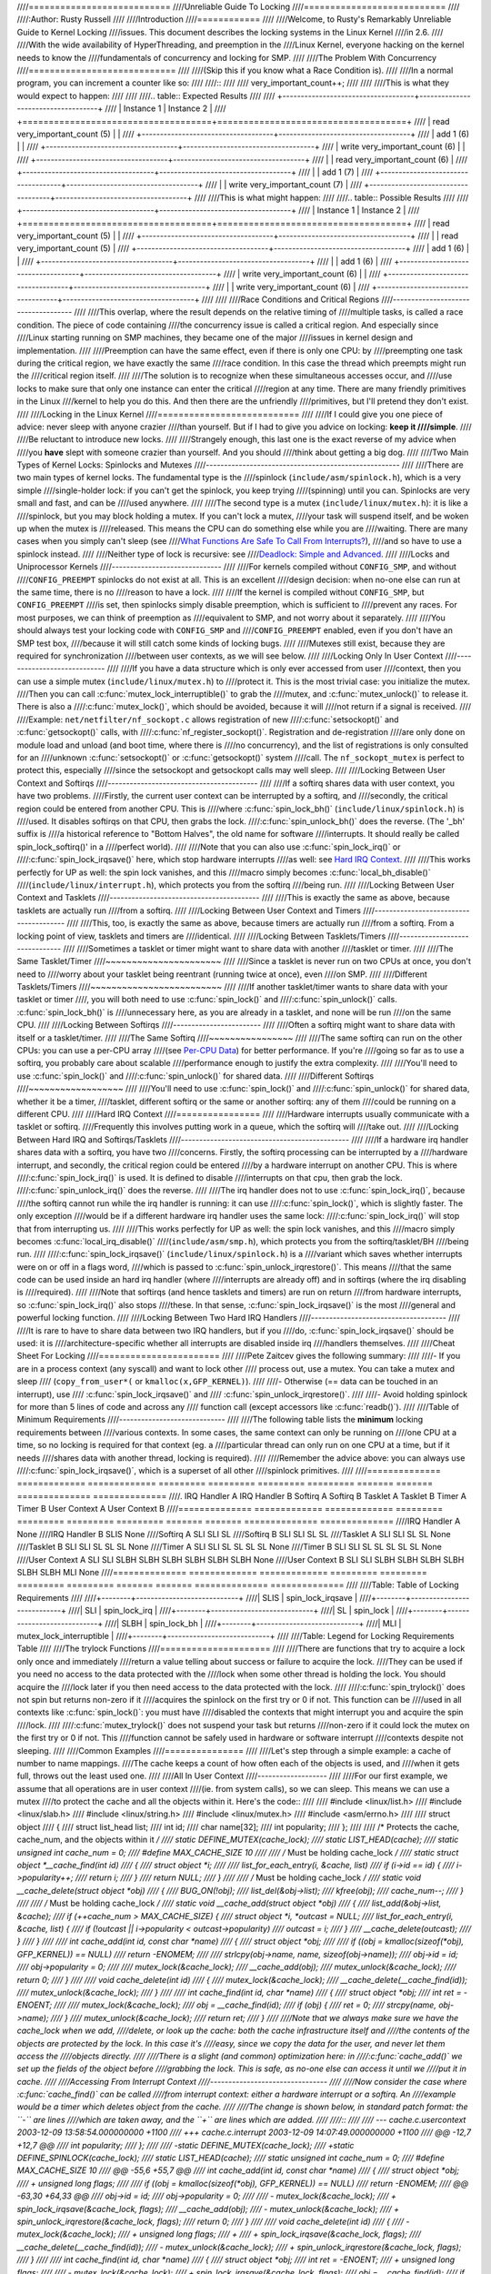 ////===========================
////Unreliable Guide To Locking
////===========================
////
////:Author: Rusty Russell
////
////Introduction
////============
////
////Welcome, to Rusty's Remarkably Unreliable Guide to Kernel Locking
////issues. This document describes the locking systems in the Linux Kernel
////in 2.6.
////
////With the wide availability of HyperThreading, and preemption in the
////Linux Kernel, everyone hacking on the kernel needs to know the
////fundamentals of concurrency and locking for SMP.
////
////The Problem With Concurrency
////============================
////
////(Skip this if you know what a Race Condition is).
////
////In a normal program, you can increment a counter like so:
////
////::
////
////          very_important_count++;
////
////
////This is what they would expect to happen:
////
////
////.. table:: Expected Results
////
////  +------------------------------------+------------------------------------+
////  | Instance 1                         | Instance 2                         |
////  +====================================+====================================+
////  | read very_important_count (5)      |                                    |
////  +------------------------------------+------------------------------------+
////  | add 1 (6)                          |                                    |
////  +------------------------------------+------------------------------------+
////  | write very_important_count (6)     |                                    |
////  +------------------------------------+------------------------------------+
////  |                                    | read very_important_count (6)      |
////  +------------------------------------+------------------------------------+
////  |                                    | add 1 (7)                          |
////  +------------------------------------+------------------------------------+
////  |                                    | write very_important_count (7)     |
////  +------------------------------------+------------------------------------+
////
////This is what might happen:
////
////.. table:: Possible Results
////
////  +------------------------------------+------------------------------------+
////  | Instance 1                         | Instance 2                         |
////  +====================================+====================================+
////  | read very_important_count (5)      |                                    |
////  +------------------------------------+------------------------------------+
////  |                                    | read very_important_count (5)      |
////  +------------------------------------+------------------------------------+
////  | add 1 (6)                          |                                    |
////  +------------------------------------+------------------------------------+
////  |                                    | add 1 (6)                          |
////  +------------------------------------+------------------------------------+
////  | write very_important_count (6)     |                                    |
////  +------------------------------------+------------------------------------+
////  |                                    | write very_important_count (6)     |
////  +------------------------------------+------------------------------------+
////
////
////Race Conditions and Critical Regions
////------------------------------------
////
////This overlap, where the result depends on the relative timing of
////multiple tasks, is called a race condition. The piece of code containing
////the concurrency issue is called a critical region. And especially since
////Linux starting running on SMP machines, they became one of the major
////issues in kernel design and implementation.
////
////Preemption can have the same effect, even if there is only one CPU: by
////preempting one task during the critical region, we have exactly the same
////race condition. In this case the thread which preempts might run the
////critical region itself.
////
////The solution is to recognize when these simultaneous accesses occur, and
////use locks to make sure that only one instance can enter the critical
////region at any time. There are many friendly primitives in the Linux
////kernel to help you do this. And then there are the unfriendly
////primitives, but I'll pretend they don't exist.
////
////Locking in the Linux Kernel
////===========================
////
////If I could give you one piece of advice: never sleep with anyone crazier
////than yourself. But if I had to give you advice on locking: **keep it
////simple**.
////
////Be reluctant to introduce new locks.
////
////Strangely enough, this last one is the exact reverse of my advice when
////you **have** slept with someone crazier than yourself. And you should
////think about getting a big dog.
////
////Two Main Types of Kernel Locks: Spinlocks and Mutexes
////-----------------------------------------------------
////
////There are two main types of kernel locks. The fundamental type is the
////spinlock (``include/asm/spinlock.h``), which is a very simple
////single-holder lock: if you can't get the spinlock, you keep trying
////(spinning) until you can. Spinlocks are very small and fast, and can be
////used anywhere.
////
////The second type is a mutex (``include/linux/mutex.h``): it is like a
////spinlock, but you may block holding a mutex. If you can't lock a mutex,
////your task will suspend itself, and be woken up when the mutex is
////released. This means the CPU can do something else while you are
////waiting. There are many cases when you simply can't sleep (see
////`What Functions Are Safe To Call From Interrupts? <#sleeping-things>`__),
////and so have to use a spinlock instead.
////
////Neither type of lock is recursive: see
////`Deadlock: Simple and Advanced <#deadlock>`__.
////
////Locks and Uniprocessor Kernels
////------------------------------
////
////For kernels compiled without ``CONFIG_SMP``, and without
////``CONFIG_PREEMPT`` spinlocks do not exist at all. This is an excellent
////design decision: when no-one else can run at the same time, there is no
////reason to have a lock.
////
////If the kernel is compiled without ``CONFIG_SMP``, but ``CONFIG_PREEMPT``
////is set, then spinlocks simply disable preemption, which is sufficient to
////prevent any races. For most purposes, we can think of preemption as
////equivalent to SMP, and not worry about it separately.
////
////You should always test your locking code with ``CONFIG_SMP`` and
////``CONFIG_PREEMPT`` enabled, even if you don't have an SMP test box,
////because it will still catch some kinds of locking bugs.
////
////Mutexes still exist, because they are required for synchronization
////between user contexts, as we will see below.
////
////Locking Only In User Context
////----------------------------
////
////If you have a data structure which is only ever accessed from user
////context, then you can use a simple mutex (``include/linux/mutex.h``) to
////protect it. This is the most trivial case: you initialize the mutex.
////Then you can call :c:func:`mutex_lock_interruptible()` to grab the
////mutex, and :c:func:`mutex_unlock()` to release it. There is also a
////:c:func:`mutex_lock()`, which should be avoided, because it will
////not return if a signal is received.
////
////Example: ``net/netfilter/nf_sockopt.c`` allows registration of new
////:c:func:`setsockopt()` and :c:func:`getsockopt()` calls, with
////:c:func:`nf_register_sockopt()`. Registration and de-registration
////are only done on module load and unload (and boot time, where there is
////no concurrency), and the list of registrations is only consulted for an
////unknown :c:func:`setsockopt()` or :c:func:`getsockopt()` system
////call. The ``nf_sockopt_mutex`` is perfect to protect this, especially
////since the setsockopt and getsockopt calls may well sleep.
////
////Locking Between User Context and Softirqs
////-----------------------------------------
////
////If a softirq shares data with user context, you have two problems.
////Firstly, the current user context can be interrupted by a softirq, and
////secondly, the critical region could be entered from another CPU. This is
////where :c:func:`spin_lock_bh()` (``include/linux/spinlock.h``) is
////used. It disables softirqs on that CPU, then grabs the lock.
////:c:func:`spin_unlock_bh()` does the reverse. (The '_bh' suffix is
////a historical reference to "Bottom Halves", the old name for software
////interrupts. It should really be called spin_lock_softirq()' in a
////perfect world).
////
////Note that you can also use :c:func:`spin_lock_irq()` or
////:c:func:`spin_lock_irqsave()` here, which stop hardware interrupts
////as well: see `Hard IRQ Context <#hardirq-context>`__.
////
////This works perfectly for UP as well: the spin lock vanishes, and this
////macro simply becomes :c:func:`local_bh_disable()`
////(``include/linux/interrupt.h``), which protects you from the softirq
////being run.
////
////Locking Between User Context and Tasklets
////-----------------------------------------
////
////This is exactly the same as above, because tasklets are actually run
////from a softirq.
////
////Locking Between User Context and Timers
////---------------------------------------
////
////This, too, is exactly the same as above, because timers are actually run
////from a softirq. From a locking point of view, tasklets and timers are
////identical.
////
////Locking Between Tasklets/Timers
////-------------------------------
////
////Sometimes a tasklet or timer might want to share data with another
////tasklet or timer.
////
////The Same Tasklet/Timer
////~~~~~~~~~~~~~~~~~~~~~~
////
////Since a tasklet is never run on two CPUs at once, you don't need to
////worry about your tasklet being reentrant (running twice at once), even
////on SMP.
////
////Different Tasklets/Timers
////~~~~~~~~~~~~~~~~~~~~~~~~~
////
////If another tasklet/timer wants to share data with your tasklet or timer
////, you will both need to use :c:func:`spin_lock()` and
////:c:func:`spin_unlock()` calls. :c:func:`spin_lock_bh()` is
////unnecessary here, as you are already in a tasklet, and none will be run
////on the same CPU.
////
////Locking Between Softirqs
////------------------------
////
////Often a softirq might want to share data with itself or a tasklet/timer.
////
////The Same Softirq
////~~~~~~~~~~~~~~~~
////
////The same softirq can run on the other CPUs: you can use a per-CPU array
////(see `Per-CPU Data <#per-cpu>`__) for better performance. If you're
////going so far as to use a softirq, you probably care about scalable
////performance enough to justify the extra complexity.
////
////You'll need to use :c:func:`spin_lock()` and
////:c:func:`spin_unlock()` for shared data.
////
////Different Softirqs
////~~~~~~~~~~~~~~~~~~
////
////You'll need to use :c:func:`spin_lock()` and
////:c:func:`spin_unlock()` for shared data, whether it be a timer,
////tasklet, different softirq or the same or another softirq: any of them
////could be running on a different CPU.
////
////Hard IRQ Context
////================
////
////Hardware interrupts usually communicate with a tasklet or softirq.
////Frequently this involves putting work in a queue, which the softirq will
////take out.
////
////Locking Between Hard IRQ and Softirqs/Tasklets
////----------------------------------------------
////
////If a hardware irq handler shares data with a softirq, you have two
////concerns. Firstly, the softirq processing can be interrupted by a
////hardware interrupt, and secondly, the critical region could be entered
////by a hardware interrupt on another CPU. This is where
////:c:func:`spin_lock_irq()` is used. It is defined to disable
////interrupts on that cpu, then grab the lock.
////:c:func:`spin_unlock_irq()` does the reverse.
////
////The irq handler does not to use :c:func:`spin_lock_irq()`, because
////the softirq cannot run while the irq handler is running: it can use
////:c:func:`spin_lock()`, which is slightly faster. The only exception
////would be if a different hardware irq handler uses the same lock:
////:c:func:`spin_lock_irq()` will stop that from interrupting us.
////
////This works perfectly for UP as well: the spin lock vanishes, and this
////macro simply becomes :c:func:`local_irq_disable()`
////(``include/asm/smp.h``), which protects you from the softirq/tasklet/BH
////being run.
////
////:c:func:`spin_lock_irqsave()` (``include/linux/spinlock.h``) is a
////variant which saves whether interrupts were on or off in a flags word,
////which is passed to :c:func:`spin_unlock_irqrestore()`. This means
////that the same code can be used inside an hard irq handler (where
////interrupts are already off) and in softirqs (where the irq disabling is
////required).
////
////Note that softirqs (and hence tasklets and timers) are run on return
////from hardware interrupts, so :c:func:`spin_lock_irq()` also stops
////these. In that sense, :c:func:`spin_lock_irqsave()` is the most
////general and powerful locking function.
////
////Locking Between Two Hard IRQ Handlers
////-------------------------------------
////
////It is rare to have to share data between two IRQ handlers, but if you
////do, :c:func:`spin_lock_irqsave()` should be used: it is
////architecture-specific whether all interrupts are disabled inside irq
////handlers themselves.
////
////Cheat Sheet For Locking
////=======================
////
////Pete Zaitcev gives the following summary:
////
////-  If you are in a process context (any syscall) and want to lock other
////   process out, use a mutex. You can take a mutex and sleep
////   (``copy_from_user*(`` or ``kmalloc(x,GFP_KERNEL)``).
////
////-  Otherwise (== data can be touched in an interrupt), use
////   :c:func:`spin_lock_irqsave()` and
////   :c:func:`spin_unlock_irqrestore()`.
////
////-  Avoid holding spinlock for more than 5 lines of code and across any
////   function call (except accessors like :c:func:`readb()`).
////
////Table of Minimum Requirements
////-----------------------------
////
////The following table lists the **minimum** locking requirements between
////various contexts. In some cases, the same context can only be running on
////one CPU at a time, so no locking is required for that context (eg. a
////particular thread can only run on one CPU at a time, but if it needs
////shares data with another thread, locking is required).
////
////Remember the advice above: you can always use
////:c:func:`spin_lock_irqsave()`, which is a superset of all other
////spinlock primitives.
////
////============== ============= ============= ========= ========= ========= ========= ======= ======= ============== ==============
////.              IRQ Handler A IRQ Handler B Softirq A Softirq B Tasklet A Tasklet B Timer A Timer B User Context A User Context B
////============== ============= ============= ========= ========= ========= ========= ======= ======= ============== ==============
////IRQ Handler A  None
////IRQ Handler B  SLIS          None
////Softirq A      SLI           SLI           SL
////Softirq B      SLI           SLI           SL        SL
////Tasklet A      SLI           SLI           SL        SL        None
////Tasklet B      SLI           SLI           SL        SL        SL        None
////Timer A        SLI           SLI           SL        SL        SL        SL        None
////Timer B        SLI           SLI           SL        SL        SL        SL        SL      None
////User Context A SLI           SLI           SLBH      SLBH      SLBH      SLBH      SLBH    SLBH    None
////User Context B SLI           SLI           SLBH      SLBH      SLBH      SLBH      SLBH    SLBH    MLI            None
////============== ============= ============= ========= ========= ========= ========= ======= ======= ============== ==============
////
////Table: Table of Locking Requirements
////
////+--------+----------------------------+
////| SLIS   | spin_lock_irqsave          |
////+--------+----------------------------+
////| SLI    | spin_lock_irq              |
////+--------+----------------------------+
////| SL     | spin_lock                  |
////+--------+----------------------------+
////| SLBH   | spin_lock_bh               |
////+--------+----------------------------+
////| MLI    | mutex_lock_interruptible   |
////+--------+----------------------------+
////
////Table: Legend for Locking Requirements Table
////
////The trylock Functions
////=====================
////
////There are functions that try to acquire a lock only once and immediately
////return a value telling about success or failure to acquire the lock.
////They can be used if you need no access to the data protected with the
////lock when some other thread is holding the lock. You should acquire the
////lock later if you then need access to the data protected with the lock.
////
////:c:func:`spin_trylock()` does not spin but returns non-zero if it
////acquires the spinlock on the first try or 0 if not. This function can be
////used in all contexts like :c:func:`spin_lock()`: you must have
////disabled the contexts that might interrupt you and acquire the spin
////lock.
////
////:c:func:`mutex_trylock()` does not suspend your task but returns
////non-zero if it could lock the mutex on the first try or 0 if not. This
////function cannot be safely used in hardware or software interrupt
////contexts despite not sleeping.
////
////Common Examples
////===============
////
////Let's step through a simple example: a cache of number to name mappings.
////The cache keeps a count of how often each of the objects is used, and
////when it gets full, throws out the least used one.
////
////All In User Context
////-------------------
////
////For our first example, we assume that all operations are in user context
////(ie. from system calls), so we can sleep. This means we can use a mutex
////to protect the cache and all the objects within it. Here's the code::
////
////    #include <linux/list.h>
////    #include <linux/slab.h>
////    #include <linux/string.h>
////    #include <linux/mutex.h>
////    #include <asm/errno.h>
////
////    struct object
////    {
////            struct list_head list;
////            int id;
////            char name[32];
////            int popularity;
////    };
////
////    /* Protects the cache, cache_num, and the objects within it */
////    static DEFINE_MUTEX(cache_lock);
////    static LIST_HEAD(cache);
////    static unsigned int cache_num = 0;
////    #define MAX_CACHE_SIZE 10
////
////    /* Must be holding cache_lock */
////    static struct object *__cache_find(int id)
////    {
////            struct object *i;
////
////            list_for_each_entry(i, &cache, list)
////                    if (i->id == id) {
////                            i->popularity++;
////                            return i;
////                    }
////            return NULL;
////    }
////
////    /* Must be holding cache_lock */
////    static void __cache_delete(struct object *obj)
////    {
////            BUG_ON(!obj);
////            list_del(&obj->list);
////            kfree(obj);
////            cache_num--;
////    }
////
////    /* Must be holding cache_lock */
////    static void __cache_add(struct object *obj)
////    {
////            list_add(&obj->list, &cache);
////            if (++cache_num > MAX_CACHE_SIZE) {
////                    struct object *i, *outcast = NULL;
////                    list_for_each_entry(i, &cache, list) {
////                            if (!outcast || i->popularity < outcast->popularity)
////                                    outcast = i;
////                    }
////                    __cache_delete(outcast);
////            }
////    }
////
////    int cache_add(int id, const char *name)
////    {
////            struct object *obj;
////
////            if ((obj = kmalloc(sizeof(*obj), GFP_KERNEL)) == NULL)
////                    return -ENOMEM;
////
////            strlcpy(obj->name, name, sizeof(obj->name));
////            obj->id = id;
////            obj->popularity = 0;
////
////            mutex_lock(&cache_lock);
////            __cache_add(obj);
////            mutex_unlock(&cache_lock);
////            return 0;
////    }
////
////    void cache_delete(int id)
////    {
////            mutex_lock(&cache_lock);
////            __cache_delete(__cache_find(id));
////            mutex_unlock(&cache_lock);
////    }
////
////    int cache_find(int id, char *name)
////    {
////            struct object *obj;
////            int ret = -ENOENT;
////
////            mutex_lock(&cache_lock);
////            obj = __cache_find(id);
////            if (obj) {
////                    ret = 0;
////                    strcpy(name, obj->name);
////            }
////            mutex_unlock(&cache_lock);
////            return ret;
////    }
////
////Note that we always make sure we have the cache_lock when we add,
////delete, or look up the cache: both the cache infrastructure itself and
////the contents of the objects are protected by the lock. In this case it's
////easy, since we copy the data for the user, and never let them access the
////objects directly.
////
////There is a slight (and common) optimization here: in
////:c:func:`cache_add()` we set up the fields of the object before
////grabbing the lock. This is safe, as no-one else can access it until we
////put it in cache.
////
////Accessing From Interrupt Context
////--------------------------------
////
////Now consider the case where :c:func:`cache_find()` can be called
////from interrupt context: either a hardware interrupt or a softirq. An
////example would be a timer which deletes object from the cache.
////
////The change is shown below, in standard patch format: the ``-`` are lines
////which are taken away, and the ``+`` are lines which are added.
////
////::
////
////    --- cache.c.usercontext 2003-12-09 13:58:54.000000000 +1100
////    +++ cache.c.interrupt   2003-12-09 14:07:49.000000000 +1100
////    @@ -12,7 +12,7 @@
////             int popularity;
////     };
////
////    -static DEFINE_MUTEX(cache_lock);
////    +static DEFINE_SPINLOCK(cache_lock);
////     static LIST_HEAD(cache);
////     static unsigned int cache_num = 0;
////     #define MAX_CACHE_SIZE 10
////    @@ -55,6 +55,7 @@
////     int cache_add(int id, const char *name)
////     {
////             struct object *obj;
////    +        unsigned long flags;
////
////             if ((obj = kmalloc(sizeof(*obj), GFP_KERNEL)) == NULL)
////                     return -ENOMEM;
////    @@ -63,30 +64,33 @@
////             obj->id = id;
////             obj->popularity = 0;
////
////    -        mutex_lock(&cache_lock);
////    +        spin_lock_irqsave(&cache_lock, flags);
////             __cache_add(obj);
////    -        mutex_unlock(&cache_lock);
////    +        spin_unlock_irqrestore(&cache_lock, flags);
////             return 0;
////     }
////
////     void cache_delete(int id)
////     {
////    -        mutex_lock(&cache_lock);
////    +        unsigned long flags;
////    +
////    +        spin_lock_irqsave(&cache_lock, flags);
////             __cache_delete(__cache_find(id));
////    -        mutex_unlock(&cache_lock);
////    +        spin_unlock_irqrestore(&cache_lock, flags);
////     }
////
////     int cache_find(int id, char *name)
////     {
////             struct object *obj;
////             int ret = -ENOENT;
////    +        unsigned long flags;
////
////    -        mutex_lock(&cache_lock);
////    +        spin_lock_irqsave(&cache_lock, flags);
////             obj = __cache_find(id);
////             if (obj) {
////                     ret = 0;
////                     strcpy(name, obj->name);
////             }
////    -        mutex_unlock(&cache_lock);
////    +        spin_unlock_irqrestore(&cache_lock, flags);
////             return ret;
////     }
////
////Note that the :c:func:`spin_lock_irqsave()` will turn off
////interrupts if they are on, otherwise does nothing (if we are already in
////an interrupt handler), hence these functions are safe to call from any
////context.
////
////Unfortunately, :c:func:`cache_add()` calls :c:func:`kmalloc()`
////with the ``GFP_KERNEL`` flag, which is only legal in user context. I
////have assumed that :c:func:`cache_add()` is still only called in
////user context, otherwise this should become a parameter to
////:c:func:`cache_add()`.
////
////Exposing Objects Outside This File
////----------------------------------
////
////If our objects contained more information, it might not be sufficient to
////copy the information in and out: other parts of the code might want to
////keep pointers to these objects, for example, rather than looking up the
////id every time. This produces two problems.
////
////The first problem is that we use the ``cache_lock`` to protect objects:
////we'd need to make this non-static so the rest of the code can use it.
////This makes locking trickier, as it is no longer all in one place.
////
////The second problem is the lifetime problem: if another structure keeps a
////pointer to an object, it presumably expects that pointer to remain
////valid. Unfortunately, this is only guaranteed while you hold the lock,
////otherwise someone might call :c:func:`cache_delete()` and even
////worse, add another object, re-using the same address.
////
////As there is only one lock, you can't hold it forever: no-one else would
////get any work done.
////
////The solution to this problem is to use a reference count: everyone who
////has a pointer to the object increases it when they first get the object,
////and drops the reference count when they're finished with it. Whoever
////drops it to zero knows it is unused, and can actually delete it.
////
////Here is the code::
////
////    --- cache.c.interrupt   2003-12-09 14:25:43.000000000 +1100
////    +++ cache.c.refcnt  2003-12-09 14:33:05.000000000 +1100
////    @@ -7,6 +7,7 @@
////     struct object
////     {
////             struct list_head list;
////    +        unsigned int refcnt;
////             int id;
////             char name[32];
////             int popularity;
////    @@ -17,6 +18,35 @@
////     static unsigned int cache_num = 0;
////     #define MAX_CACHE_SIZE 10
////
////    +static void __object_put(struct object *obj)
////    +{
////    +        if (--obj->refcnt == 0)
////    +                kfree(obj);
////    +}
////    +
////    +static void __object_get(struct object *obj)
////    +{
////    +        obj->refcnt++;
////    +}
////    +
////    +void object_put(struct object *obj)
////    +{
////    +        unsigned long flags;
////    +
////    +        spin_lock_irqsave(&cache_lock, flags);
////    +        __object_put(obj);
////    +        spin_unlock_irqrestore(&cache_lock, flags);
////    +}
////    +
////    +void object_get(struct object *obj)
////    +{
////    +        unsigned long flags;
////    +
////    +        spin_lock_irqsave(&cache_lock, flags);
////    +        __object_get(obj);
////    +        spin_unlock_irqrestore(&cache_lock, flags);
////    +}
////    +
////     /* Must be holding cache_lock */
////     static struct object *__cache_find(int id)
////     {
////    @@ -35,6 +65,7 @@
////     {
////             BUG_ON(!obj);
////             list_del(&obj->list);
////    +        __object_put(obj);
////             cache_num--;
////     }
////
////    @@ -63,6 +94,7 @@
////             strlcpy(obj->name, name, sizeof(obj->name));
////             obj->id = id;
////             obj->popularity = 0;
////    +        obj->refcnt = 1; /* The cache holds a reference */
////
////             spin_lock_irqsave(&cache_lock, flags);
////             __cache_add(obj);
////    @@ -79,18 +111,15 @@
////             spin_unlock_irqrestore(&cache_lock, flags);
////     }
////
////    -int cache_find(int id, char *name)
////    +struct object *cache_find(int id)
////     {
////             struct object *obj;
////    -        int ret = -ENOENT;
////             unsigned long flags;
////
////             spin_lock_irqsave(&cache_lock, flags);
////             obj = __cache_find(id);
////    -        if (obj) {
////    -                ret = 0;
////    -                strcpy(name, obj->name);
////    -        }
////    +        if (obj)
////    +                __object_get(obj);
////             spin_unlock_irqrestore(&cache_lock, flags);
////    -        return ret;
////    +        return obj;
////     }
////
////We encapsulate the reference counting in the standard 'get' and 'put'
////functions. Now we can return the object itself from
////:c:func:`cache_find()` which has the advantage that the user can
////now sleep holding the object (eg. to :c:func:`copy_to_user()` to
////name to userspace).
////
////The other point to note is that I said a reference should be held for
////every pointer to the object: thus the reference count is 1 when first
////inserted into the cache. In some versions the framework does not hold a
////reference count, but they are more complicated.
////
////Using Atomic Operations For The Reference Count
////~~~~~~~~~~~~~~~~~~~~~~~~~~~~~~~~~~~~~~~~~~~~~~~
////
////In practice, :c:type:`atomic_t` would usually be used for refcnt. There are a
////number of atomic operations defined in ``include/asm/atomic.h``: these
////are guaranteed to be seen atomically from all CPUs in the system, so no
////lock is required. In this case, it is simpler than using spinlocks,
////although for anything non-trivial using spinlocks is clearer. The
////:c:func:`atomic_inc()` and :c:func:`atomic_dec_and_test()`
////are used instead of the standard increment and decrement operators, and
////the lock is no longer used to protect the reference count itself.
////
////::
////
////    --- cache.c.refcnt  2003-12-09 15:00:35.000000000 +1100
////    +++ cache.c.refcnt-atomic   2003-12-11 15:49:42.000000000 +1100
////    @@ -7,7 +7,7 @@
////     struct object
////     {
////             struct list_head list;
////    -        unsigned int refcnt;
////    +        atomic_t refcnt;
////             int id;
////             char name[32];
////             int popularity;
////    @@ -18,33 +18,15 @@
////     static unsigned int cache_num = 0;
////     #define MAX_CACHE_SIZE 10
////
////    -static void __object_put(struct object *obj)
////    -{
////    -        if (--obj->refcnt == 0)
////    -                kfree(obj);
////    -}
////    -
////    -static void __object_get(struct object *obj)
////    -{
////    -        obj->refcnt++;
////    -}
////    -
////     void object_put(struct object *obj)
////     {
////    -        unsigned long flags;
////    -
////    -        spin_lock_irqsave(&cache_lock, flags);
////    -        __object_put(obj);
////    -        spin_unlock_irqrestore(&cache_lock, flags);
////    +        if (atomic_dec_and_test(&obj->refcnt))
////    +                kfree(obj);
////     }
////
////     void object_get(struct object *obj)
////     {
////    -        unsigned long flags;
////    -
////    -        spin_lock_irqsave(&cache_lock, flags);
////    -        __object_get(obj);
////    -        spin_unlock_irqrestore(&cache_lock, flags);
////    +        atomic_inc(&obj->refcnt);
////     }
////
////     /* Must be holding cache_lock */
////    @@ -65,7 +47,7 @@
////     {
////             BUG_ON(!obj);
////             list_del(&obj->list);
////    -        __object_put(obj);
////    +        object_put(obj);
////             cache_num--;
////     }
////
////    @@ -94,7 +76,7 @@
////             strlcpy(obj->name, name, sizeof(obj->name));
////             obj->id = id;
////             obj->popularity = 0;
////    -        obj->refcnt = 1; /* The cache holds a reference */
////    +        atomic_set(&obj->refcnt, 1); /* The cache holds a reference */
////
////             spin_lock_irqsave(&cache_lock, flags);
////             __cache_add(obj);
////    @@ -119,7 +101,7 @@
////             spin_lock_irqsave(&cache_lock, flags);
////             obj = __cache_find(id);
////             if (obj)
////    -                __object_get(obj);
////    +                object_get(obj);
////             spin_unlock_irqrestore(&cache_lock, flags);
////             return obj;
////     }
////
////Protecting The Objects Themselves
////---------------------------------
////
////In these examples, we assumed that the objects (except the reference
////counts) never changed once they are created. If we wanted to allow the
////name to change, there are three possibilities:
////
////-  You can make ``cache_lock`` non-static, and tell people to grab that
////   lock before changing the name in any object.
////
////-  You can provide a :c:func:`cache_obj_rename()` which grabs this
////   lock and changes the name for the caller, and tell everyone to use
////   that function.
////
////-  You can make the ``cache_lock`` protect only the cache itself, and
////   use another lock to protect the name.
////
////Theoretically, you can make the locks as fine-grained as one lock for
////every field, for every object. In practice, the most common variants
////are:
////
////-  One lock which protects the infrastructure (the ``cache`` list in
////   this example) and all the objects. This is what we have done so far.
////
////-  One lock which protects the infrastructure (including the list
////   pointers inside the objects), and one lock inside the object which
////   protects the rest of that object.
////
////-  Multiple locks to protect the infrastructure (eg. one lock per hash
////   chain), possibly with a separate per-object lock.
////
////Here is the "lock-per-object" implementation:
////
////::
////
////    --- cache.c.refcnt-atomic   2003-12-11 15:50:54.000000000 +1100
////    +++ cache.c.perobjectlock   2003-12-11 17:15:03.000000000 +1100
////    @@ -6,11 +6,17 @@
////
////     struct object
////     {
////    +        /* These two protected by cache_lock. */
////             struct list_head list;
////    +        int popularity;
////    +
////             atomic_t refcnt;
////    +
////    +        /* Doesn't change once created. */
////             int id;
////    +
////    +        spinlock_t lock; /* Protects the name */
////             char name[32];
////    -        int popularity;
////     };
////
////     static DEFINE_SPINLOCK(cache_lock);
////    @@ -77,6 +84,7 @@
////             obj->id = id;
////             obj->popularity = 0;
////             atomic_set(&obj->refcnt, 1); /* The cache holds a reference */
////    +        spin_lock_init(&obj->lock);
////
////             spin_lock_irqsave(&cache_lock, flags);
////             __cache_add(obj);
////
////Note that I decide that the popularity count should be protected by the
////``cache_lock`` rather than the per-object lock: this is because it (like
////the :c:type:`struct list_head <list_head>` inside the object)
////is logically part of the infrastructure. This way, I don't need to grab
////the lock of every object in :c:func:`__cache_add()` when seeking
////the least popular.
////
////I also decided that the id member is unchangeable, so I don't need to
////grab each object lock in :c:func:`__cache_find()` to examine the
////id: the object lock is only used by a caller who wants to read or write
////the name field.
////
////Note also that I added a comment describing what data was protected by
////which locks. This is extremely important, as it describes the runtime
////behavior of the code, and can be hard to gain from just reading. And as
////Alan Cox says, “Lock data, not code”.
////
////Common Problems
////===============
////
////Deadlock: Simple and Advanced
////-----------------------------
////
////There is a coding bug where a piece of code tries to grab a spinlock
////twice: it will spin forever, waiting for the lock to be released
////(spinlocks, rwlocks and mutexes are not recursive in Linux). This is
////trivial to diagnose: not a
////stay-up-five-nights-talk-to-fluffy-code-bunnies kind of problem.
////
////For a slightly more complex case, imagine you have a region shared by a
////softirq and user context. If you use a :c:func:`spin_lock()` call
////to protect it, it is possible that the user context will be interrupted
////by the softirq while it holds the lock, and the softirq will then spin
////forever trying to get the same lock.
////
////Both of these are called deadlock, and as shown above, it can occur even
////with a single CPU (although not on UP compiles, since spinlocks vanish
////on kernel compiles with ``CONFIG_SMP``\ =n. You'll still get data
////corruption in the second example).
////
////This complete lockup is easy to diagnose: on SMP boxes the watchdog
////timer or compiling with ``DEBUG_SPINLOCK`` set
////(``include/linux/spinlock.h``) will show this up immediately when it
////happens.
////
////A more complex problem is the so-called 'deadly embrace', involving two
////or more locks. Say you have a hash table: each entry in the table is a
////spinlock, and a chain of hashed objects. Inside a softirq handler, you
////sometimes want to alter an object from one place in the hash to another:
////you grab the spinlock of the old hash chain and the spinlock of the new
////hash chain, and delete the object from the old one, and insert it in the
////new one.
////
////There are two problems here. First, if your code ever tries to move the
////object to the same chain, it will deadlock with itself as it tries to
////lock it twice. Secondly, if the same softirq on another CPU is trying to
////move another object in the reverse direction, the following could
////happen:
////
////+-----------------------+-----------------------+
////| CPU 1                 | CPU 2                 |
////+=======================+=======================+
////| Grab lock A -> OK     | Grab lock B -> OK     |
////+-----------------------+-----------------------+
////| Grab lock B -> spin   | Grab lock A -> spin   |
////+-----------------------+-----------------------+
////
////Table: Consequences
////
////The two CPUs will spin forever, waiting for the other to give up their
////lock. It will look, smell, and feel like a crash.
////
////Preventing Deadlock
////-------------------
////
////Textbooks will tell you that if you always lock in the same order, you
////will never get this kind of deadlock. Practice will tell you that this
////approach doesn't scale: when I create a new lock, I don't understand
////enough of the kernel to figure out where in the 5000 lock hierarchy it
////will fit.
////
////The best locks are encapsulated: they never get exposed in headers, and
////are never held around calls to non-trivial functions outside the same
////file. You can read through this code and see that it will never
////deadlock, because it never tries to grab another lock while it has that
////one. People using your code don't even need to know you are using a
////lock.
////
////A classic problem here is when you provide callbacks or hooks: if you
////call these with the lock held, you risk simple deadlock, or a deadly
////embrace (who knows what the callback will do?). Remember, the other
////programmers are out to get you, so don't do this.
////
////Overzealous Prevention Of Deadlocks
////~~~~~~~~~~~~~~~~~~~~~~~~~~~~~~~~~~~
////
////Deadlocks are problematic, but not as bad as data corruption. Code which
////grabs a read lock, searches a list, fails to find what it wants, drops
////the read lock, grabs a write lock and inserts the object has a race
////condition.
////
////If you don't see why, please stay the fuck away from my code.
////
////Racing Timers: A Kernel Pastime
////-------------------------------
////
////Timers can produce their own special problems with races. Consider a
////collection of objects (list, hash, etc) where each object has a timer
////which is due to destroy it.
////
////If you want to destroy the entire collection (say on module removal),
////you might do the following::
////
////            /* THIS CODE BAD BAD BAD BAD: IF IT WAS ANY WORSE IT WOULD USE
////               HUNGARIAN NOTATION */
////            spin_lock_bh(&list_lock);
////
////            while (list) {
////                    struct foo *next = list->next;
////                    del_timer(&list->timer);
////                    kfree(list);
////                    list = next;
////            }
////
////            spin_unlock_bh(&list_lock);
////
////
////Sooner or later, this will crash on SMP, because a timer can have just
////gone off before the :c:func:`spin_lock_bh()`, and it will only get
////the lock after we :c:func:`spin_unlock_bh()`, and then try to free
////the element (which has already been freed!).
////
////This can be avoided by checking the result of
////:c:func:`del_timer()`: if it returns 1, the timer has been deleted.
////If 0, it means (in this case) that it is currently running, so we can
////do::
////
////            retry:
////                    spin_lock_bh(&list_lock);
////
////                    while (list) {
////                            struct foo *next = list->next;
////                            if (!del_timer(&list->timer)) {
////                                    /* Give timer a chance to delete this */
////                                    spin_unlock_bh(&list_lock);
////                                    goto retry;
////                            }
////                            kfree(list);
////                            list = next;
////                    }
////
////                    spin_unlock_bh(&list_lock);
////
////
////Another common problem is deleting timers which restart themselves (by
////calling :c:func:`add_timer()` at the end of their timer function).
////Because this is a fairly common case which is prone to races, you should
////use :c:func:`del_timer_sync()` (``include/linux/timer.h``) to
////handle this case. It returns the number of times the timer had to be
////deleted before we finally stopped it from adding itself back in.
////
////Locking Speed
////=============
////
////There are three main things to worry about when considering speed of
////some code which does locking. First is concurrency: how many things are
////going to be waiting while someone else is holding a lock. Second is the
////time taken to actually acquire and release an uncontended lock. Third is
////using fewer, or smarter locks. I'm assuming that the lock is used fairly
////often: otherwise, you wouldn't be concerned about efficiency.
////
////Concurrency depends on how long the lock is usually held: you should
////hold the lock for as long as needed, but no longer. In the cache
////example, we always create the object without the lock held, and then
////grab the lock only when we are ready to insert it in the list.
////
////Acquisition times depend on how much damage the lock operations do to
////the pipeline (pipeline stalls) and how likely it is that this CPU was
////the last one to grab the lock (ie. is the lock cache-hot for this CPU):
////on a machine with more CPUs, this likelihood drops fast. Consider a
////700MHz Intel Pentium III: an instruction takes about 0.7ns, an atomic
////increment takes about 58ns, a lock which is cache-hot on this CPU takes
////160ns, and a cacheline transfer from another CPU takes an additional 170
////to 360ns. (These figures from Paul McKenney's `Linux Journal RCU
////article <http://www.linuxjournal.com/article.php?sid=6993>`__).
////
////These two aims conflict: holding a lock for a short time might be done
////by splitting locks into parts (such as in our final per-object-lock
////example), but this increases the number of lock acquisitions, and the
////results are often slower than having a single lock. This is another
////reason to advocate locking simplicity.
////
////The third concern is addressed below: there are some methods to reduce
////the amount of locking which needs to be done.
////
////Read/Write Lock Variants
////------------------------
////
////Both spinlocks and mutexes have read/write variants: ``rwlock_t`` and
////:c:type:`struct rw_semaphore <rw_semaphore>`. These divide
////users into two classes: the readers and the writers. If you are only
////reading the data, you can get a read lock, but to write to the data you
////need the write lock. Many people can hold a read lock, but a writer must
////be sole holder.
////
////If your code divides neatly along reader/writer lines (as our cache code
////does), and the lock is held by readers for significant lengths of time,
////using these locks can help. They are slightly slower than the normal
////locks though, so in practice ``rwlock_t`` is not usually worthwhile.
////
////Avoiding Locks: Read Copy Update
////--------------------------------
////
////There is a special method of read/write locking called Read Copy Update.
////Using RCU, the readers can avoid taking a lock altogether: as we expect
////our cache to be read more often than updated (otherwise the cache is a
////waste of time), it is a candidate for this optimization.
////
////How do we get rid of read locks? Getting rid of read locks means that
////writers may be changing the list underneath the readers. That is
////actually quite simple: we can read a linked list while an element is
////being added if the writer adds the element very carefully. For example,
////adding ``new`` to a single linked list called ``list``::
////
////            new->next = list->next;
////            wmb();
////            list->next = new;
////
////
////The :c:func:`wmb()` is a write memory barrier. It ensures that the
////first operation (setting the new element's ``next`` pointer) is complete
////and will be seen by all CPUs, before the second operation is (putting
////the new element into the list). This is important, since modern
////compilers and modern CPUs can both reorder instructions unless told
////otherwise: we want a reader to either not see the new element at all, or
////see the new element with the ``next`` pointer correctly pointing at the
////rest of the list.
////
////Fortunately, there is a function to do this for standard
////:c:type:`struct list_head <list_head>` lists:
////:c:func:`list_add_rcu()` (``include/linux/list.h``).
////
////Removing an element from the list is even simpler: we replace the
////pointer to the old element with a pointer to its successor, and readers
////will either see it, or skip over it.
////
////::
////
////            list->next = old->next;
////
////
////There is :c:func:`list_del_rcu()` (``include/linux/list.h``) which
////does this (the normal version poisons the old object, which we don't
////want).
////
////The reader must also be careful: some CPUs can look through the ``next``
////pointer to start reading the contents of the next element early, but
////don't realize that the pre-fetched contents is wrong when the ``next``
////pointer changes underneath them. Once again, there is a
////:c:func:`list_for_each_entry_rcu()` (``include/linux/list.h``)
////to help you. Of course, writers can just use
////:c:func:`list_for_each_entry()`, since there cannot be two
////simultaneous writers.
////
////Our final dilemma is this: when can we actually destroy the removed
////element? Remember, a reader might be stepping through this element in
////the list right now: if we free this element and the ``next`` pointer
////changes, the reader will jump off into garbage and crash. We need to
////wait until we know that all the readers who were traversing the list
////when we deleted the element are finished. We use
////:c:func:`call_rcu()` to register a callback which will actually
////destroy the object once all pre-existing readers are finished.
////Alternatively, :c:func:`synchronize_rcu()` may be used to block
////until all pre-existing are finished.
////
////But how does Read Copy Update know when the readers are finished? The
////method is this: firstly, the readers always traverse the list inside
////:c:func:`rcu_read_lock()`/:c:func:`rcu_read_unlock()` pairs:
////these simply disable preemption so the reader won't go to sleep while
////reading the list.
////
////RCU then waits until every other CPU has slept at least once: since
////readers cannot sleep, we know that any readers which were traversing the
////list during the deletion are finished, and the callback is triggered.
////The real Read Copy Update code is a little more optimized than this, but
////this is the fundamental idea.
////
////::
////
////    --- cache.c.perobjectlock   2003-12-11 17:15:03.000000000 +1100
////    +++ cache.c.rcupdate    2003-12-11 17:55:14.000000000 +1100
////    @@ -1,15 +1,18 @@
////     #include <linux/list.h>
////     #include <linux/slab.h>
////     #include <linux/string.h>
////    +#include <linux/rcupdate.h>
////     #include <linux/mutex.h>
////     #include <asm/errno.h>
////
////     struct object
////     {
////    -        /* These two protected by cache_lock. */
////    +        /* This is protected by RCU */
////             struct list_head list;
////             int popularity;
////
////    +        struct rcu_head rcu;
////    +
////             atomic_t refcnt;
////
////             /* Doesn't change once created. */
////    @@ -40,7 +43,7 @@
////     {
////             struct object *i;
////
////    -        list_for_each_entry(i, &cache, list) {
////    +        list_for_each_entry_rcu(i, &cache, list) {
////                     if (i->id == id) {
////                             i->popularity++;
////                             return i;
////    @@ -49,19 +52,25 @@
////             return NULL;
////     }
////
////    +/* Final discard done once we know no readers are looking. */
////    +static void cache_delete_rcu(void *arg)
////    +{
////    +        object_put(arg);
////    +}
////    +
////     /* Must be holding cache_lock */
////     static void __cache_delete(struct object *obj)
////     {
////             BUG_ON(!obj);
////    -        list_del(&obj->list);
////    -        object_put(obj);
////    +        list_del_rcu(&obj->list);
////             cache_num--;
////    +        call_rcu(&obj->rcu, cache_delete_rcu);
////     }
////
////     /* Must be holding cache_lock */
////     static void __cache_add(struct object *obj)
////     {
////    -        list_add(&obj->list, &cache);
////    +        list_add_rcu(&obj->list, &cache);
////             if (++cache_num > MAX_CACHE_SIZE) {
////                     struct object *i, *outcast = NULL;
////                     list_for_each_entry(i, &cache, list) {
////    @@ -104,12 +114,11 @@
////     struct object *cache_find(int id)
////     {
////             struct object *obj;
////    -        unsigned long flags;
////
////    -        spin_lock_irqsave(&cache_lock, flags);
////    +        rcu_read_lock();
////             obj = __cache_find(id);
////             if (obj)
////                     object_get(obj);
////    -        spin_unlock_irqrestore(&cache_lock, flags);
////    +        rcu_read_unlock();
////             return obj;
////     }
////
////Note that the reader will alter the popularity member in
////:c:func:`__cache_find()`, and now it doesn't hold a lock. One
////solution would be to make it an ``atomic_t``, but for this usage, we
////don't really care about races: an approximate result is good enough, so
////I didn't change it.
////
////The result is that :c:func:`cache_find()` requires no
////synchronization with any other functions, so is almost as fast on SMP as
////it would be on UP.
////
////There is a further optimization possible here: remember our original
////cache code, where there were no reference counts and the caller simply
////held the lock whenever using the object? This is still possible: if you
////hold the lock, no one can delete the object, so you don't need to get
////and put the reference count.
////
////Now, because the 'read lock' in RCU is simply disabling preemption, a
////caller which always has preemption disabled between calling
////:c:func:`cache_find()` and :c:func:`object_put()` does not
////need to actually get and put the reference count: we could expose
////:c:func:`__cache_find()` by making it non-static, and such
////callers could simply call that.
////
////The benefit here is that the reference count is not written to: the
////object is not altered in any way, which is much faster on SMP machines
////due to caching.
////
////Per-CPU Data
////------------
////
////Another technique for avoiding locking which is used fairly widely is to
////duplicate information for each CPU. For example, if you wanted to keep a
////count of a common condition, you could use a spin lock and a single
////counter. Nice and simple.
////
////If that was too slow (it's usually not, but if you've got a really big
////machine to test on and can show that it is), you could instead use a
////counter for each CPU, then none of them need an exclusive lock. See
////:c:func:`DEFINE_PER_CPU()`, :c:func:`get_cpu_var()` and
////:c:func:`put_cpu_var()` (``include/linux/percpu.h``).
////
////Of particular use for simple per-cpu counters is the ``local_t`` type,
////and the :c:func:`cpu_local_inc()` and related functions, which are
////more efficient than simple code on some architectures
////(``include/asm/local.h``).
////
////Note that there is no simple, reliable way of getting an exact value of
////such a counter, without introducing more locks. This is not a problem
////for some uses.
////
////Data Which Mostly Used By An IRQ Handler
////----------------------------------------
////
////If data is always accessed from within the same IRQ handler, you don't
////need a lock at all: the kernel already guarantees that the irq handler
////will not run simultaneously on multiple CPUs.
////
////Manfred Spraul points out that you can still do this, even if the data
////is very occasionally accessed in user context or softirqs/tasklets. The
////irq handler doesn't use a lock, and all other accesses are done as so::
////
////        spin_lock(&lock);
////        disable_irq(irq);
////        ...
////        enable_irq(irq);
////        spin_unlock(&lock);
////
////The :c:func:`disable_irq()` prevents the irq handler from running
////(and waits for it to finish if it's currently running on other CPUs).
////The spinlock prevents any other accesses happening at the same time.
////Naturally, this is slower than just a :c:func:`spin_lock_irq()`
////call, so it only makes sense if this type of access happens extremely
////rarely.
////
////What Functions Are Safe To Call From Interrupts?
////================================================
////
////Many functions in the kernel sleep (ie. call schedule()) directly or
////indirectly: you can never call them while holding a spinlock, or with
////preemption disabled. This also means you need to be in user context:
////calling them from an interrupt is illegal.
////
////Some Functions Which Sleep
////--------------------------
////
////The most common ones are listed below, but you usually have to read the
////code to find out if other calls are safe. If everyone else who calls it
////can sleep, you probably need to be able to sleep, too. In particular,
////registration and deregistration functions usually expect to be called
////from user context, and can sleep.
////
////-  Accesses to userspace:
////
////   -  :c:func:`copy_from_user()`
////
////   -  :c:func:`copy_to_user()`
////
////   -  :c:func:`get_user()`
////
////   -  :c:func:`put_user()`
////
////-  :c:func:`kmalloc(GFP_KERNEL) <kmalloc>`
////
////-  :c:func:`mutex_lock_interruptible()` and
////   :c:func:`mutex_lock()`
////
////   There is a :c:func:`mutex_trylock()` which does not sleep.
////   Still, it must not be used inside interrupt context since its
////   implementation is not safe for that. :c:func:`mutex_unlock()`
////   will also never sleep. It cannot be used in interrupt context either
////   since a mutex must be released by the same task that acquired it.
////
////Some Functions Which Don't Sleep
////--------------------------------
////
////Some functions are safe to call from any context, or holding almost any
////lock.
////
////-  :c:func:`printk()`
////
////-  :c:func:`kfree()`
////
////-  :c:func:`add_timer()` and :c:func:`del_timer()`
////
////Mutex API reference
////===================
////
////.. kernel-doc:: include/linux/mutex.h
////   :internal:
////
////.. kernel-doc:: kernel/locking/mutex.c
////   :export:
////
////Futex API reference
////===================
////
////.. kernel-doc:: kernel/futex.c
////   :internal:
////
////Further reading
////===============
////
////-  ``Documentation/locking/spinlocks.txt``: Linus Torvalds' spinlocking
////   tutorial in the kernel sources.
////
////-  Unix Systems for Modern Architectures: Symmetric Multiprocessing and
////   Caching for Kernel Programmers:
////
////   Curt Schimmel's very good introduction to kernel level locking (not
////   written for Linux, but nearly everything applies). The book is
////   expensive, but really worth every penny to understand SMP locking.
////   [ISBN: 0201633388]
////
////Thanks
////======
////
////Thanks to Telsa Gwynne for DocBooking, neatening and adding style.
////
////Thanks to Martin Pool, Philipp Rumpf, Stephen Rothwell, Paul Mackerras,
////Ruedi Aschwanden, Alan Cox, Manfred Spraul, Tim Waugh, Pete Zaitcev,
////James Morris, Robert Love, Paul McKenney, John Ashby for proofreading,
////correcting, flaming, commenting.
////
////Thanks to the cabal for having no influence on this document.
////
////Glossary
////========
////
////preemption
////  Prior to 2.5, or when ``CONFIG_PREEMPT`` is unset, processes in user
////  context inside the kernel would not preempt each other (ie. you had that
////  CPU until you gave it up, except for interrupts). With the addition of
////  ``CONFIG_PREEMPT`` in 2.5.4, this changed: when in user context, higher
////  priority tasks can "cut in": spinlocks were changed to disable
////  preemption, even on UP.
////
////bh
////  Bottom Half: for historical reasons, functions with '_bh' in them often
////  now refer to any software interrupt, e.g. :c:func:`spin_lock_bh()`
////  blocks any software interrupt on the current CPU. Bottom halves are
////  deprecated, and will eventually be replaced by tasklets. Only one bottom
////  half will be running at any time.
////
////Hardware Interrupt / Hardware IRQ
////  Hardware interrupt request. :c:func:`in_irq()` returns true in a
////  hardware interrupt handler.
////
////Interrupt Context
////  Not user context: processing a hardware irq or software irq. Indicated
////  by the :c:func:`in_interrupt()` macro returning true.
////
////SMP
////  Symmetric Multi-Processor: kernels compiled for multiple-CPU machines.
////  (``CONFIG_SMP=y``).
////
////Software Interrupt / softirq
////  Software interrupt handler. :c:func:`in_irq()` returns false;
////  :c:func:`in_softirq()` returns true. Tasklets and softirqs both
////  fall into the category of 'software interrupts'.
////
////  Strictly speaking a softirq is one of up to 32 enumerated software
////  interrupts which can run on multiple CPUs at once. Sometimes used to
////  refer to tasklets as well (ie. all software interrupts).
////
////tasklet
////  A dynamically-registrable software interrupt, which is guaranteed to
////  only run on one CPU at a time.
////
////timer
////  A dynamically-registrable software interrupt, which is run at (or close
////  to) a given time. When running, it is just like a tasklet (in fact, they
////  are called from the ``TIMER_SOFTIRQ``).
////
////UP
////  Uni-Processor: Non-SMP. (``CONFIG_SMP=n``).
////
////User Context
////  The kernel executing on behalf of a particular process (ie. a system
////  call or trap) or kernel thread. You can tell which process with the
////  ``current`` macro.) Not to be confused with userspace. Can be
////  interrupted by software or hardware interrupts.
////
////Userspace
////  A process executing its own code outside the kernel.
